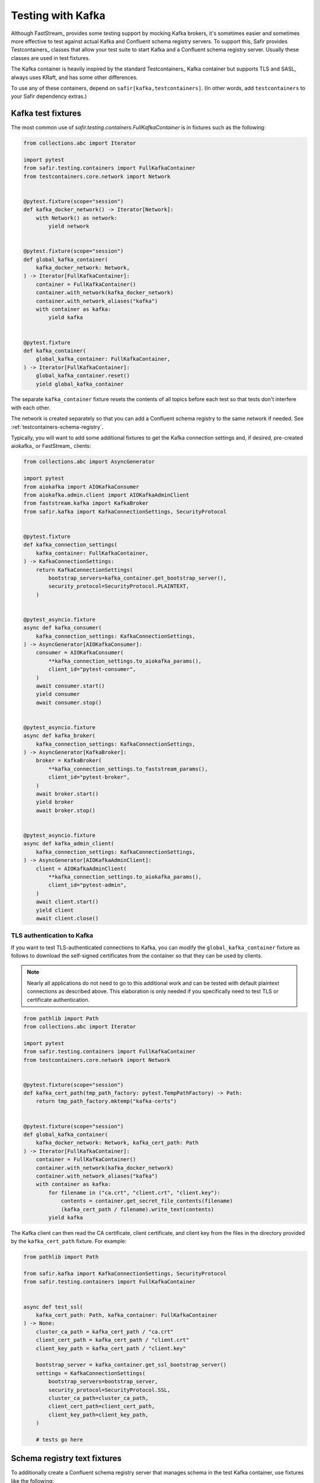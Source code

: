##################
Testing with Kafka
##################

Although FastStream_ provides some testing support by mocking Kafka brokers, it's sometimes easier and sometimes more effective to test against actual Kafka and Confluent schema registry servers.
To support this, Safir provides Testcontainers_ classes that allow your test suite to start Kafka and a Confluent schema registry server.
Usually these classes are used in test fixtures.

The Kafka container is heavily inspired by the standard Testcontainers_ Kafka container but supports TLS and SASL, always uses KRaft, and has some other differences.

To use any of these containers, depend on ``safir[kafka,testcontainers]``.
(In other words, add ``testcontainers`` to your Safir dependency extras.)

Kafka test fixtures
===================

The most common use of `safir.testing.containers.FullKafkaContainer` is in fixtures such as the following:

.. code-block:: python

   from collections.abc import Iterator

   import pytest
   from safir.testing.containers import FullKafkaContainer
   from testcontainers.core.network import Network


   @pytest.fixture(scope="session")
   def kafka_docker_network() -> Iterator[Network]:
       with Network() as network:
           yield network


   @pytest.fixture(scope="session")
   def global_kafka_container(
       kafka_docker_network: Network,
   ) -> Iterator[FullKafkaContainer]:
       container = FullKafkaContainer()
       container.with_network(kafka_docker_network)
       container.with_network_aliases("kafka")
       with container as kafka:
           yield kafka


   @pytest.fixture
   def kafka_container(
       global_kafka_container: FullKafkaContainer,
   ) -> Iterator[FullKafkaContainer]:
       global_kafka_container.reset()
       yield global_kafka_container

The separate ``kafka_container`` fixture resets the contents of all topics before each test so that tests don't interfere with each other.

The network is created separately so that you can add a Confluent schema registry to the same network if needed.
See :ref:`testcontainers-schema-registry`.

Typically, you will want to add some additional fixtures to get the Kafka connection settings and, if desired, pre-created aiokafka_ or FastStream_ clients:

.. code-block:: python

   from collections.abc import AsyncGenerator

   import pytest
   from aiokafka import AIOKafkaConsumer
   from aiokafka.admin.client import AIOKafkaAdminClient
   from faststream.kafka import KafkaBroker
   from safir.kafka import KafkaConnectionSettings, SecurityProtocol


   @pytest.fixture
   def kafka_connection_settings(
       kafka_container: FullKafkaContainer,
   ) -> KafkaConnectionSettings:
       return KafkaConnectionSettings(
           bootstrap_servers=kafka_container.get_bootstrap_server(),
           security_protocol=SecurityProtocol.PLAINTEXT,
       )


   @pytest_asyncio.fixture
   async def kafka_consumer(
       kafka_connection_settings: KafkaConnectionSettings,
   ) -> AsyncGenerator[AIOKafkaConsumer]:
       consumer = AIOKafkaConsumer(
           **kafka_connection_settings.to_aiokafka_params(),
           client_id="pytest-consumer",
       )
       await consumer.start()
       yield consumer
       await consumer.stop()


   @pytest_asyncio.fixture
   async def kafka_broker(
       kafka_connection_settings: KafkaConnectionSettings,
   ) -> AsyncGenerator[KafkaBroker]:
       broker = KafkaBroker(
           **kafka_connection_settings.to_faststream_params(),
           client_id="pytest-broker",
       )
       await broker.start()
       yield broker
       await broker.stop()


   @pytest_asyncio.fixture
   async def kafka_admin_client(
       kafka_connection_settings: KafkaConnectionSettings,
   ) -> AsyncGenerator[AIOKafkaAdminClient]:
       client = AIOKafkaAdminClient(
           **kafka_connection_settings.to_aiokafka_params(),
           client_id="pytest-admin",
       )
       await client.start()
       yield client
       await client.close()

TLS authentication to Kafka
---------------------------

If you want to test TLS-authenticated connections to Kafka, you can modify the ``global_kafka_container`` fixture as follows to download the self-signed certificates from the container so that they can be used by clients.

.. note::

   Nearly all applications do not need to go to this additional work and can be tested with default plaintext connections as described above.
   This elaboration is only needed if you specifically need to test TLS or certificate authentication.

.. code-block:: python

   from pathlib import Path
   from collections.abc import Iterator

   import pytest
   from safir.testing.containers import FullKafkaContainer
   from testcontainers.core.network import Network


   @pytest.fixture(scope="session")
   def kafka_cert_path(tmp_path_factory: pytest.TempPathFactory) -> Path:
       return tmp_path_factory.mktemp("kafka-certs")


   @pytest.fixture(scope="session")
   def global_kafka_container(
       kafka_docker_network: Network, kafka_cert_path: Path
   ) -> Iterator[FullKafkaContainer]:
       container = FullKafkaContainer()
       container.with_network(kafka_docker_network)
       container.with_network_aliases("kafka")
       with container as kafka:
           for filename in ("ca.crt", "client.crt", "client.key"):
               contents = container.get_secret_file_contents(filename)
               (kafka_cert_path / filename).write_text(contents)
           yield kafka

The Kafka client can then read the CA certificate, client certificate, and client key from the files in the directory provided by the ``kafka_cert_path`` fixture.
For example:

.. code-block:: python

   from pathlib import Path

   from safir.kafka import KafkaConnectionSettings, SecurityProtocol
   from safir.testing.containers import FullKafkaContainer


   async def test_ssl(
       kafka_cert_path: Path, kafka_container: FullKafkaContainer
   ) -> None:
       cluster_ca_path = kafka_cert_path / "ca.crt"
       client_cert_path = kafka_cert_path / "client.crt"
       client_key_path = kafka_cert_path / "client.key"

       bootstrap_server = kafka_container.get_ssl_bootstrap_server()
       settings = KafkaConnectionSettings(
           bootstrap_servers=bootstrap_server,
           security_protocol=SecurityProtocol.SSL,
           cluster_ca_path=cluster_ca_path,
           client_cert_path=client_cert_path,
           client_key_path=client_key_path,
       )

       # tests go here

.. _testcontainers-schema-registry:

Schema registry text fixtures
=============================

To additionally create a Confluent schema registry server that manages schema in the test Kafka container, use fixtures like the following:

.. code-block:: python

   from collections.abc import Iterator

   from testcontainers.core.network import Network
   from safir.testing.containers import SchemaRegistryContainer


   @pytest.fixture(scope="session")
   def global_schema_registry_container(
       global_kafka_container: FullKafkaContainer,
       kafka_docker_network: Network,
   ) -> Iterator[SchemaRegistryContainer]:
       container = SchemaRegistryContainer(network=kafka_docker_network)
       container.with_network(kafka_docker_network)
       container.with_network_aliases("schemaregistry")
       with container as schema_registry:
           yield schema_registry


   @pytest.fixture
   def schema_registry_container(
       global_schema_registry_container: SchemaRegistryContainer,
   ) -> Iterator[SchemaRegistryContainer]:
       global_schema_registry_container.reset()
       yield global_schema_registry_container

This uses the ``kafka_docker_network`` fixture so that the schema registry runs in the same network as Kafka.

As with the Kafka container, you will probably want additional fixtures to create a Safir configuration and a client:

.. code-block:: python

   import pytest
   from pydantic import AnyUrl
   from safir.testing.containers import SchemaRegistryContainer
   from safir.kafka import SchemaManagerSettings, PydanticSchemaManager


   @pytest.fixture
   def schema_manager_settings(
       schema_registry_container: SchemaRegistryContainer,
   ) -> SchemaManagerSettings:
       return SchemaManagerSettings(
           registry_url=AnyUrl(schema_registry_container.get_url())
       )


   @pytest.fixture
   def schema_manager(
       schema_manager_settings: SchemaManagerSettings,
   ) -> PydanticSchemaManager:
       return schema_manager_settings.make_manager()

The schema manager does not require authentication.
